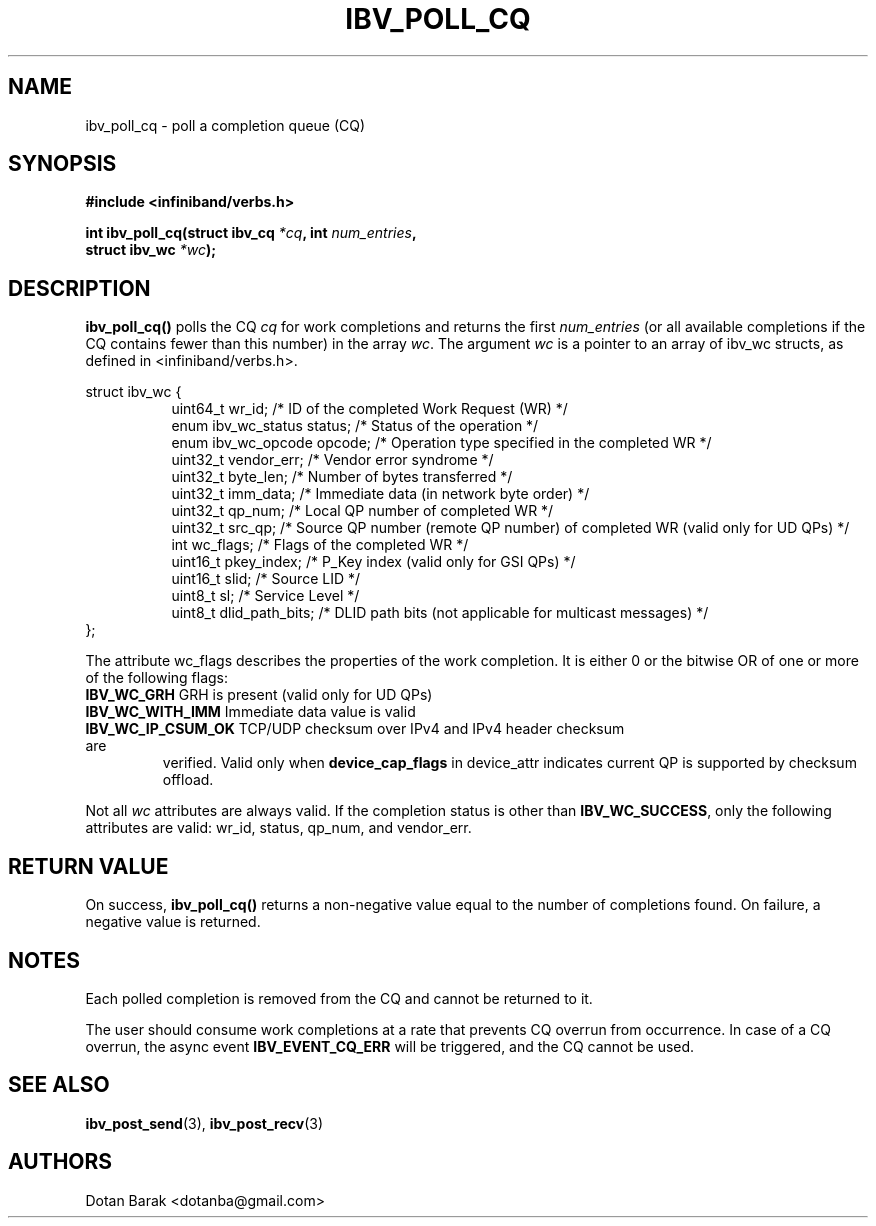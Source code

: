 .\" -*- nroff -*-
.\" Licensed under the OpenIB.org BSD license (FreeBSD Variant) - See COPYING.md
.\"
.TH IBV_POLL_CQ 3 2006-10-31 libibverbs "Libibverbs Programmer's Manual"
.SH "NAME"
ibv_poll_cq \- poll a completion queue (CQ)
.SH "SYNOPSIS"
.nf
.B #include <infiniband/verbs.h>
.sp
.BI "int ibv_poll_cq(struct ibv_cq " "*cq" ", int " "num_entries" ,
.BI "                struct ibv_wc " "*wc" );
.fi
.SH "DESCRIPTION"
.B ibv_poll_cq()
polls the CQ
.I cq
for work completions and returns the first
.I num_entries
(or all available completions if the CQ contains fewer than this number) in the array
.I wc\fR.
The argument
.I wc
is a pointer to an array of ibv_wc structs, as defined in <infiniband/verbs.h>.
.PP
.nf
struct ibv_wc {
.in +8
uint64_t                wr_id;          /* ID of the completed Work Request (WR) */
enum ibv_wc_status      status;         /* Status of the operation */
enum ibv_wc_opcode      opcode;         /* Operation type specified in the completed WR */
uint32_t                vendor_err;     /* Vendor error syndrome */
uint32_t                byte_len;       /* Number of bytes transferred */
uint32_t                imm_data;       /* Immediate data (in network byte order) */
uint32_t                qp_num;         /* Local QP number of completed WR */
uint32_t                src_qp;         /* Source QP number (remote QP number) of completed WR (valid only for UD QPs) */
int                     wc_flags;       /* Flags of the completed WR */
uint16_t                pkey_index;     /* P_Key index (valid only for GSI QPs) */
uint16_t                slid;           /* Source LID */
uint8_t                 sl;             /* Service Level */
uint8_t                 dlid_path_bits; /* DLID path bits (not applicable for multicast messages) */
.in -8
};
.sp
.fi
.PP
The attribute wc_flags describes the properties of the work completion. 
It is either 0 or the bitwise OR of one or more of the following flags:
.PP
.TP
.B IBV_WC_GRH \fR      GRH is present (valid only for UD QPs)
.TP
.B IBV_WC_WITH_IMM \fR Immediate data value is valid
.TP
.B IBV_WC_IP_CSUM_OK \fR TCP/UDP checksum over IPv4 and IPv4 header checksum are
verified.
Valid only when \fBdevice_cap_flags\fR in device_attr indicates current QP is
supported by checksum offload.
.PP
Not all
.I wc
attributes are always valid. If the completion status is other than
.B IBV_WC_SUCCESS\fR,
only the following attributes are valid: wr_id, status, qp_num, and vendor_err.
.SH "RETURN VALUE"
On success, 
.B ibv_poll_cq()
returns a non-negative value equal to the number of completions
found.  On failure, a negative value is returned.
.SH "NOTES"
.PP
Each polled completion is removed from the CQ and cannot be returned to it.
.PP
The user should consume work completions at a rate that prevents CQ
overrun from occurrence.  In case of a CQ overrun, the async event
.B IBV_EVENT_CQ_ERR
will be triggered, and the CQ cannot be used.
.SH "SEE ALSO"
.BR ibv_post_send (3),
.BR ibv_post_recv (3)
.SH "AUTHORS"
.TP
Dotan Barak <dotanba@gmail.com>
